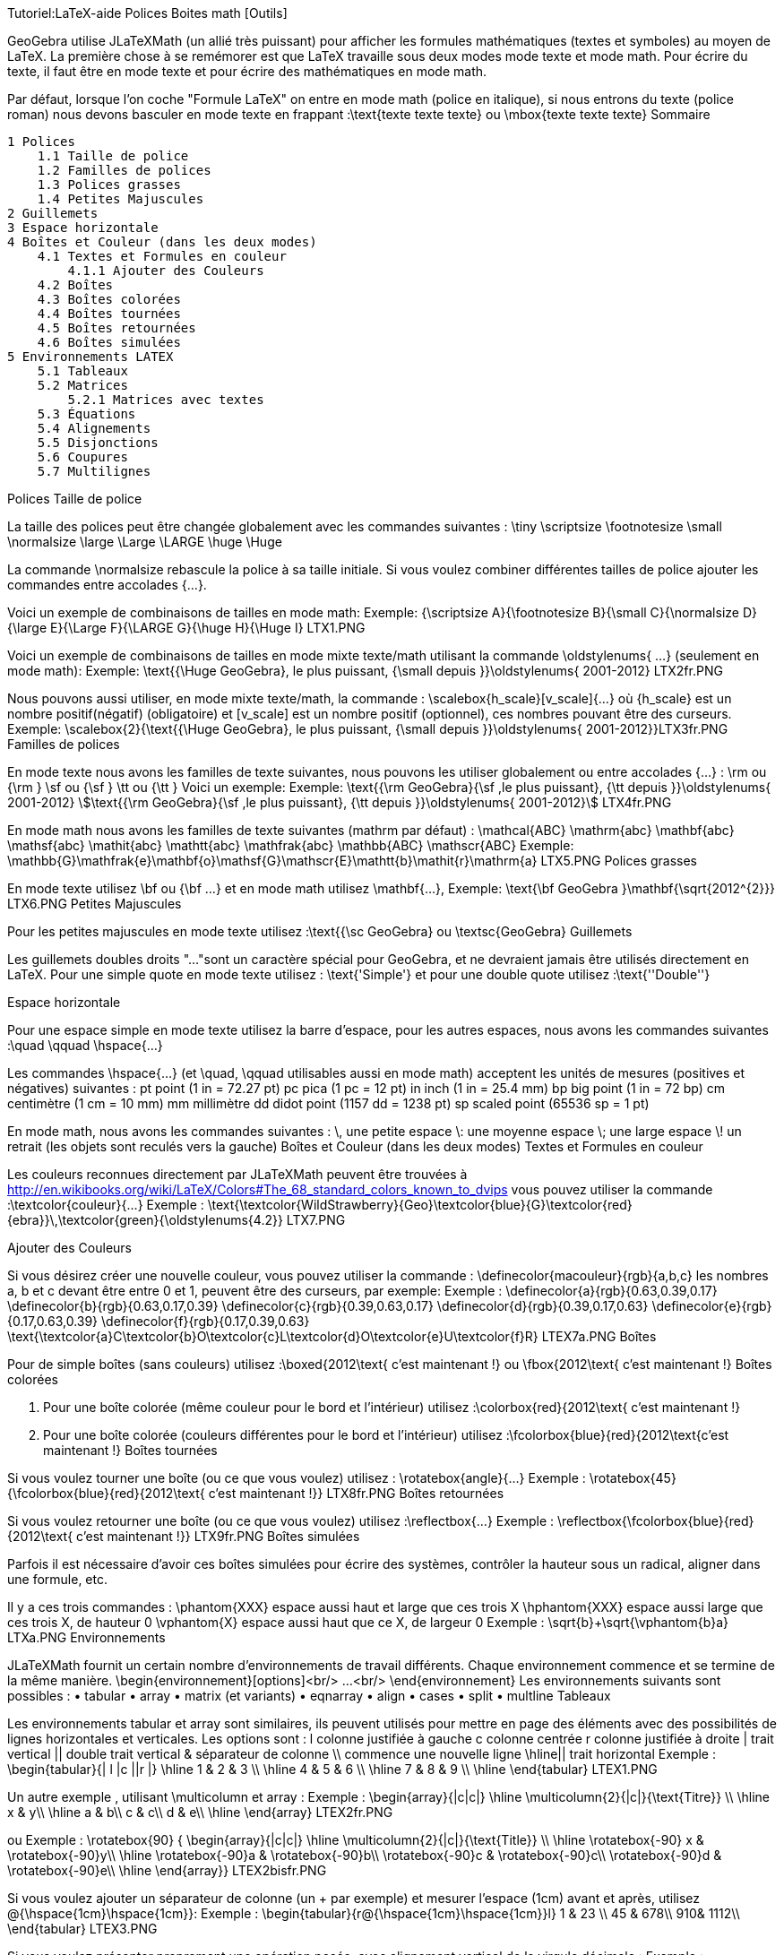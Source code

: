 Tutoriel:LaTeX-aide Polices Boites math [Outils]


GeoGebra utilise JLaTeXMath (un allié très puissant) pour afficher les formules mathématiques (textes et symboles) au moyen de LaTeX. La première chose à se remémorer est que LaTeX travaille sous deux modes mode texte et mode math. Pour écrire du texte, il faut être en mode texte et pour écrire des mathématiques en mode math.

Par défaut, lorsque l'on coche "Formule LaTeX" on entre en mode math (police en italique), si nous entrons du texte (police roman) nous devons basculer en mode texte en frappant :\text{texte texte texte} ou \mbox{texte texte texte}
Sommaire

    1 Polices
        1.1 Taille de police
        1.2 Familles de polices
        1.3 Polices grasses
        1.4 Petites Majuscules
    2 Guillemets
    3 Espace horizontale
    4 Boîtes et Couleur (dans les deux modes)
        4.1 Textes et Formules en couleur
            4.1.1 Ajouter des Couleurs
        4.2 Boîtes
        4.3 Boîtes colorées
        4.4 Boîtes tournées
        4.5 Boîtes retournées
        4.6 Boîtes simulées
    5 Environnements LATEX
        5.1 Tableaux
        5.2 Matrices
            5.2.1 Matrices avec textes
        5.3 Équations
        5.4 Alignements
        5.5 Disjonctions
        5.6 Coupures
        5.7 Multilignes

Polices
Taille de police

La taille des polices peut être changée globalement avec les commandes suivantes :
\tiny 	\scriptsize 	\footnotesize 	\small 	\normalsize
\large 	\Large 	\LARGE 	\huge 	\Huge

La commande \normalsize rebascule la police à sa taille initiale. Si vous voulez combiner différentes tailles de police ajouter les commandes entre accolades {...}.

Voici un exemple de combinaisons de tailles en mode math:
Exemple: {\scriptsize A}{\footnotesize B}{\small C}{\normalsize D}{\large E}{\Large F}{\LARGE G}{\huge H}{\Huge I} LTX1.PNG

Voici un exemple de combinaisons de tailles en mode mixte texte/math utilisant la commande \oldstylenums{ ...} (seulement en mode math):
Exemple: \text{{\Huge GeoGebra}, le plus puissant, {\small depuis }}\oldstylenums{ 2001-2012} LTX2fr.PNG

Nous pouvons aussi utiliser, en mode mixte texte/math, la commande : \scalebox{h_scale}[v_scale]{...} où {h_scale} est un nombre positif(négatif) (obligatoire) et [v_scale] est un nombre positif (optionnel), ces nombres pouvant être des curseurs.
Exemple: \scalebox{2}{\text{{\Huge GeoGebra}, le plus puissant, {\small depuis }}\oldstylenums{ 2001-2012}}LTX3fr.PNG
Familles de polices

En mode texte nous avons les familles de texte suivantes, nous pouvons les utiliser globalement ou entre accolades {...} : \rm ou {\rm } \sf ou {\sf } \tt ou {\tt } Voici un exemple:
Exemple: \text{{\rm GeoGebra}{\sf ,le plus puissant}, {\tt depuis }}\oldstylenums{ 2001-2012}
stem:[\text{{\rm GeoGebra}{\sf ,le plus puissant}, {\tt depuis }}\oldstylenums{ 2001-2012}]
LTX4fr.PNG

En mode math nous avons les familles de texte suivantes (mathrm par défaut) :
\mathcal{ABC} 	\mathrm{abc} 	\mathbf{abc} 	\mathsf{abc} 	\mathit{abc}
\mathtt{abc} 	\mathfrak{abc} 	\mathbb{ABC} 	\mathscr{ABC}
Exemple: \mathbb{G}\mathfrak{e}\mathbf{o}\mathsf{G}\mathscr{E}\mathtt{b}\mathit{r}\mathrm{a}
LTX5.PNG
Polices grasses

En mode texte utilisez \bf ou {\bf ...} et en mode math utilisez \mathbf{...},
Exemple: \text{\bf GeoGebra }\mathbf{\sqrt{2012^{2}}}
LTX6.PNG
Petites Majuscules

Pour les petites majuscules en mode texte utilisez :\text{{\sc GeoGebra} ou \textsc{GeoGebra}
Guillemets

Les guillemets doubles droits "..."sont un caractère spécial pour GeoGebra, et ne devraient jamais être utilisés directement en LaTeX. Pour une simple quote en mode texte utilisez : \text{'Simple'} et pour une double quote utilisez :\text{''Double''}


Espace horizontale

Pour une espace simple en mode texte utilisez la barre d'espace, pour les autres espaces, nous avons les commandes suivantes :\quad \qquad \hspace{...}

Les commandes \hspace{...} (et \quad, \qquad utilisables aussi en mode math) acceptent les unités de mesures (positives et négatives) suivantes :
pt 	point 	(1 in = 72.27 pt) 	pc 	pica 	(1 pc = 12 pt)
in 	inch 	(1 in = 25.4 mm) 	bp 	big point 	(1 in = 72 bp)
cm 	centimètre 	(1 cm = 10 mm) 	mm 	millimètre
dd 	didot point 	(1157 dd = 1238 pt) 	sp 	scaled point 	(65536 sp = 1 pt)

En mode math, nous avons les commandes suivantes :
\, 	une petite espace 	\: 	une moyenne espace 	\; 	une large espace 	\! 	un retrait (les objets sont reculés vers la gauche)
Boîtes et Couleur (dans les deux modes)
Textes et Formules en couleur

Les couleurs reconnues directement par JLaTeXMath peuvent être trouvées à http://en.wikibooks.org/wiki/LaTeX/Colors#The_68_standard_colors_known_to_dvips vous pouvez utiliser la commande :\textcolor{couleur}{...}
Exemple : \text{\textcolor{WildStrawberry}{Geo}\textcolor{blue}{G}\textcolor{red}{ebra}}\,\textcolor{green}{\oldstylenums{4.2}}
LTX7.PNG


Ajouter des Couleurs

Si vous désirez créer une nouvelle couleur, vous pouvez utiliser la commande : \definecolor{macouleur}{rgb}{a,b,c} les nombres a, b et c devant être entre 0 et 1, peuvent être des curseurs, par exemple:
Exemple :
\definecolor{a}{rgb}{0.63,0.39,0.17}
\definecolor{b}{rgb}{0.63,0.17,0.39}
\definecolor{c}{rgb}{0.39,0.63,0.17}
\definecolor{d}{rgb}{0.39,0.17,0.63}
\definecolor{e}{rgb}{0.17,0.63,0.39}
\definecolor{f}{rgb}{0.17,0.39,0.63}
\text{\textcolor{a}C\textcolor{b}O\textcolor{c}L\textcolor{d}O\textcolor{e}U\textcolor{f}R}
LTEX7a.PNG
Boîtes

Pour de simple boîtes (sans couleurs) utilisez :\boxed{2012\text{ c'est maintenant !} ou \fbox{2012\text{ c'est maintenant !}
Boîtes colorées

A. Pour une boîte colorée (même couleur pour le bord et l'intérieur) utilisez :\colorbox{red}{2012\text{ c'est maintenant !}

B. Pour une boîte colorée (couleurs différentes pour le bord et l'intérieur) utilisez :\fcolorbox{blue}{red}{2012\text{c'est maintenant !}
Boîtes tournées

Si vous voulez tourner une boîte (ou ce que vous voulez) utilisez : \rotatebox{angle}{...}
Exemple : \rotatebox{45}{\fcolorbox{blue}{red}{2012\text{ c'est maintenant !}}
LTX8fr.PNG
Boîtes retournées

Si vous voulez retourner une boîte (ou ce que vous voulez) utilisez :\reflectbox{...}
Exemple : \reflectbox{\fcolorbox{blue}{red}{2012\text{ c'est maintenant !}}
LTX9fr.PNG
Boîtes simulées

Parfois il est nécessaire d'avoir ces boîtes simulées pour écrire des systèmes, contrôler la hauteur sous un radical, aligner dans une formule, etc.

Il y a ces trois commandes :
\phantom{XXX} 	espace aussi haut et large que ces trois X
\hphantom{XXX} 	espace aussi large que ces trois X, de hauteur 0
\vphantom{X} 	espace aussi haut que ce X, de largeur 0
Exemple : \sqrt{b}+\sqrt{\vphantom{b}a}
LTXa.PNG
Environnements

JLaTeXMath fournit un certain nombre d'environnements de travail différents. Chaque environnement commence et se termine de la même manière. \begin{environnement}[options]<br/> ...<br/> \end{environnement} Les environnements suivants sont possibles :
• tabular 	• array 	• matrix (et variants) 	• eqnarray
• align 	• cases 	• split 	• multline
Tableaux

Les environnements tabular et array sont similaires, ils peuvent utilisés pour mettre en page des éléments avec des possibilités de lignes horizontales et verticales. Les options sont :
l 	colonne justifiée à gauche 	c 	colonne centrée 	r 	colonne justifiée à droite
| 	trait vertical 	|| 	double trait vertical 	& 	séparateur de colonne
\\ 	commence une nouvelle ligne 	\hline|| trait horizontal
Exemple :
\begin{tabular}{| l |c ||r |}
\hline
1 & 2 & 3 \\ \hline
4 & 5 & 6 \\ \hline
7 & 8 & 9 \\
\hline
\end{tabular}
LTEX1.PNG


Un autre exemple , utilisant \multicolumn et array :
Exemple :
\begin{array}{|c|c|}
\hline
\multicolumn{2}{|c|}{\text{Titre}} \\
\hline
x & y\\ \hline
a & b\\
c & c\\
d & e\\ \hline
\end{array}
LTEX2fr.PNG

ou
Exemple :
\rotatebox{90} { \begin{array}{|c|c|}
\hline
\multicolumn{2}{|c|}{\text{Title}} \\
\hline
\rotatebox{-90} x & \rotatebox{-90}y\\ \hline
\rotatebox{-90}a & \rotatebox{-90}b\\
\rotatebox{-90}c & \rotatebox{-90}c\\ \rotatebox{-90}d & \rotatebox{-90}e\\ \hline
\end{array}}
LTEX2bisfr.PNG


Si vous voulez ajouter un séparateur de colonne (un + par exemple) et mesurer l'espace (1cm) avant et après, utilisez @{\hspace{1cm}+\hspace{1cm}}:
Exemple :
\begin{tabular}{r@{\hspace{1cm}+\hspace{1cm}}l}
1 & 23 \\
45 & 678\\
910& 1112\\
\end{tabular}
LTEX3.PNG


Si vous voulez présenter proprement une opération posée, avec alignement vertical de la virgule décimale :
Exemple :
\begin{tabular}{r@{,}l}
3&14159\\
16&2\\
123&456\\
\end{tabular}
LTEX3bfr.PNG
Matrices

Une matrice de base peut être créée en utilisant l'environnement matrix , la structure est similaire à tabular-array , les entrées sont données par ligne, avec des colonnes séparées par & et une nouvelle ligne séparée par \\. Les matrices sont généralement encadrées (sauf par défaut) de différentes façons, et tant que c'est possible, utilisez les commandes \left and \right . Les environnements prédéfinis contiennent des encadrements :
pmatrix 	( ) 	bmatrix 	[ ] 	Bmatrix 	{ }
vmatrix 	| | 	Vmatrix 	|| ||
Exemple:
$\mathsf{A}_{m,n} =
\begin{Vmatrix}
a_{1,1} &a_{1,2} &\cdots &a_{1,n} \\
a_{2,1} &a_{2,2} &\cdots &a_{2,n} \\
\vdots & \vdots & \ddots &\vdots \\
a_{m,1} &a_{m,2} &\cdots &a_{m,n}
\end{Vmatrix}$
LTEX4.PNG


Matrices avec textes

Parfois vous voulez écrire une matrice contenant du texte, pour cet environnement vous disposez de smallmatrix, il fonctionne de la même manière que l'environnement matrix, par exemple :
Exemple:
\mathsf{M} =
\left\{ \begin{smallmatrix}
a&b\\ c&d
\end{smallmatrix} \right\}
LTEX5.PNG


Équations

L'environnement eqnarray est désigné pour écrire des équations sur plusieurs lignes ou des équations dépassant la largeur d'une ligne, il se comporte comme un tableau à trois colonnes où la première est alignée à droite, la deuxième centrée et la troisième, alignée à gauche. Les équations que nous voulons présenter de cette manière doivent être entre les commandes \begin{eqnarray} et \end{eqnarray}, un exemple :
Exemple:
\begin{eqnarray}
y &=& (x+1)^2 \\
&=& x^2+2x+1
\end{eqnarray}
LTEX6.PNG
Alignements

L'environnement align ressemble à eqnarray, mais en plus puissant, vous pouvez insérer du texte entre les lignes avec la commande \intertext{...}, par exemple:
Exemple:
\begin{align}
x+y-z &= 1\\
x-y+z &= 1\\
\intertext{votre texte}
2x\hphantom{-y}+z &= 1
\end{align}
LTEX7fr.PNG
Disjonctions

Pour des fonctions par morceaux ou des définitions utilisant des conditions, utilisez l'environnement cases :
Exemple:
\left\vert x\right\vert =
\begin{cases}
\hphantom{-}x &,\, \text{si }x\geq 0 ,\\
-x&,\, \text{si }x<0
\end{cases}
LTEX8fr.PNG
Coupures

Pour scinder de longs blocs de math, utilisez l'environnement split :
Exemple:
\begin{split}
a& =b+c-d\\
& \quad +e-f\\
& =g+h\\
& =i
\end{split}
LTEX9.PNG
Multilignes

Pour de multiples lignes de math, utilisez l'environnement multline :
Exemple:
\begin{multline}
\left(a+b+c+d+e\right)^2=a^2+b^2+c^2+d^2+e^2\\
+2ab+2ac+2ad+2ae+2bc+2bd+2be+2cd+2ce+2de
\end{multline}
LTEXa.PNG

    Contact us
        Feedback & Questions
        office@geogebra.org
        +43 677 6137 2693

Facebook Twitter Google+ YouTube
